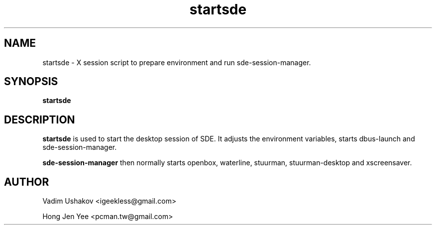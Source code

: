 .TH startsde 1 "Sep 22, 2020" "startsde"

.SH NAME
startsde \- X session script to prepare environment and run sde-session-manager.

.SH SYNOPSIS
.B startsde
.br

.SH DESCRIPTION
.PP
\fBstartsde\fP is used to start the desktop session of SDE.
It adjusts the environment variables, starts dbus-launch and sde-session-manager.
.PP
\fBsde-session-manager\fP then normally starts openbox, waterline, stuurman, stuurman-desktop and xscreensaver.

.SH AUTHOR
Vadim Ushakov <igeekless@gmail.com>
.PP
Hong Jen Yee <pcman.tw@gmail.com>
